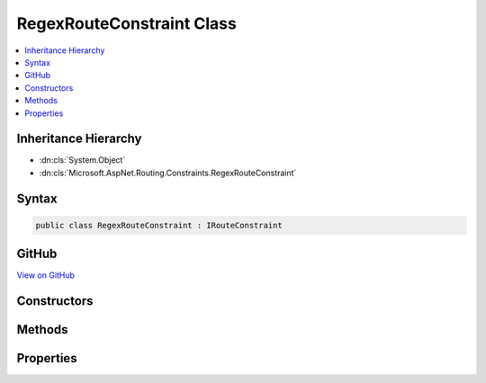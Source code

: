

RegexRouteConstraint Class
==========================



.. contents:: 
   :local:







Inheritance Hierarchy
---------------------


* :dn:cls:`System.Object`
* :dn:cls:`Microsoft.AspNet.Routing.Constraints.RegexRouteConstraint`








Syntax
------

.. code-block:: csharp

   public class RegexRouteConstraint : IRouteConstraint





GitHub
------

`View on GitHub <https://github.com/aspnet/apidocs/blob/master/aspnet/routing/src/Microsoft.AspNet.Routing/Constraints/RegexRouteConstraint.cs>`_





.. dn:class:: Microsoft.AspNet.Routing.Constraints.RegexRouteConstraint

Constructors
------------

.. dn:class:: Microsoft.AspNet.Routing.Constraints.RegexRouteConstraint
    :noindex:
    :hidden:

    
    .. dn:constructor:: Microsoft.AspNet.Routing.Constraints.RegexRouteConstraint.RegexRouteConstraint(System.String)
    
        
        
        
        :type regexPattern: System.String
    
        
        .. code-block:: csharp
    
           public RegexRouteConstraint(string regexPattern)
    
    .. dn:constructor:: Microsoft.AspNet.Routing.Constraints.RegexRouteConstraint.RegexRouteConstraint(System.Text.RegularExpressions.Regex)
    
        
        
        
        :type regex: System.Text.RegularExpressions.Regex
    
        
        .. code-block:: csharp
    
           public RegexRouteConstraint(Regex regex)
    

Methods
-------

.. dn:class:: Microsoft.AspNet.Routing.Constraints.RegexRouteConstraint
    :noindex:
    :hidden:

    
    .. dn:method:: Microsoft.AspNet.Routing.Constraints.RegexRouteConstraint.Match(Microsoft.AspNet.Http.HttpContext, Microsoft.AspNet.Routing.IRouter, System.String, System.Collections.Generic.IDictionary<System.String, System.Object>, Microsoft.AspNet.Routing.RouteDirection)
    
        
        
        
        :type httpContext: Microsoft.AspNet.Http.HttpContext
        
        
        :type route: Microsoft.AspNet.Routing.IRouter
        
        
        :type routeKey: System.String
        
        
        :type routeValues: System.Collections.Generic.IDictionary{System.String,System.Object}
        
        
        :type routeDirection: Microsoft.AspNet.Routing.RouteDirection
        :rtype: System.Boolean
    
        
        .. code-block:: csharp
    
           public bool Match(HttpContext httpContext, IRouter route, string routeKey, IDictionary<string, object> routeValues, RouteDirection routeDirection)
    

Properties
----------

.. dn:class:: Microsoft.AspNet.Routing.Constraints.RegexRouteConstraint
    :noindex:
    :hidden:

    
    .. dn:property:: Microsoft.AspNet.Routing.Constraints.RegexRouteConstraint.Constraint
    
        
        :rtype: System.Text.RegularExpressions.Regex
    
        
        .. code-block:: csharp
    
           public Regex Constraint { get; }
    


